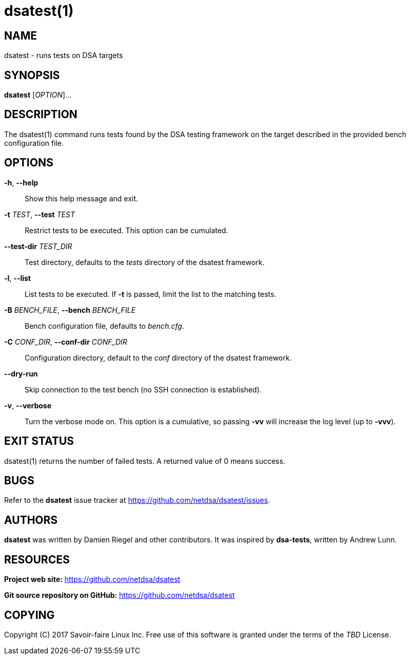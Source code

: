 = dsatest(1)

== NAME

dsatest - runs tests on DSA targets

== SYNOPSIS

*dsatest* [_OPTION_]...

== DESCRIPTION

The dsatest(1) command runs tests found by the DSA testing framework on the target described in the provided bench configuration file.

== OPTIONS

*-h*, *--help*::
Show this help message and exit.

*-t* _TEST_, *--test* _TEST_::
Restrict tests to be executed.
This option can be cumulated.

*--test-dir* _TEST_DIR_::
Test directory, defaults to the _tests_ directory of the dsatest framework.

*-l*, *--list*::
List tests to be executed.
If *-t* is passed, limit the list to the matching tests.

*-B* _BENCH_FILE_, *--bench* _BENCH_FILE_::
Bench configuration file, defaults to _bench.cfg_.

*-C* _CONF_DIR_, *--conf-dir* _CONF_DIR_::
Configuration directory, default to the _conf_ directory of the dsatest framework.

*--dry-run*::
Skip connection to the test bench (no SSH connection is established).

*-v*, *--verbose*::
Turn the verbose mode on.
This option is a cumulative, so passing *-vv* will increase the log level (up to *-vvv*).

== EXIT STATUS

dsatest(1) returns the number of failed tests.
A returned value of 0 means success. 

== BUGS

Refer to the *dsatest* issue tracker at https://github.com/netdsa/dsatest/issues.

== AUTHORS

*dsatest* was written by Damien Riegel and other contributors.
It was inspired by *dsa-tests*, written by Andrew Lunn.

== RESOURCES

*Project web site:* https://github.com/netdsa/dsatest

*Git source repository on GitHub:* https://github.com/netdsa/dsatest

== COPYING

Copyright \(C) 2017 Savoir-faire Linux Inc.
Free use of this software is granted under the terms of the _TBD_ License.
